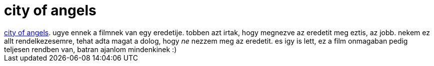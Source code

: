 = city of angels

:slug: city_of_angels
:category: film
:tags: hu
:date: 2007-09-30T23:28:41Z
++++
<a href="http://www.imdb.com/title/tt0120632/" target="_self">city of angels</a>. ugye ennek a filmnek van egy eredetije. tobben azt irtak, hogy megnezve az eredetit meg eztis, az jobb. nekem ez allt rendelkezesemre, tehat adta magat a dolog, hogy <span style="font-style: italic;">ne</span> nezzem meg az eredetit. es igy is lett, ez a film onmagaban pedig teljesen rendben van, batran ajanlom mindenkinek :)
++++
